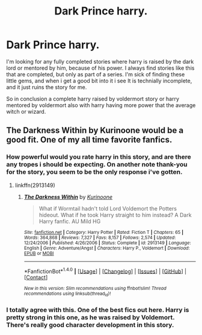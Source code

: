 #+TITLE: Dark Prince harry.

* Dark Prince harry.
:PROPERTIES:
:Author: Wassa110
:Score: 5
:DateUnix: 1494521317.0
:DateShort: 2017-May-11
:END:
I'm looking for any fully completed stories where harry is raised by the dark lord or mentored by him, because of his power. I always find stories like this that are completed, but only as part of a series. I'm sick of finding these little gems, and when i get a good bit into it i see It is technially incomplete, and it just ruins the story for me.

So in conclusion a complete harry raised by voldermort story or harry mentored by voldermort also with harry having more power that the average witch or wizard.


** The Darkness Within by Kurinoone would be a good fit. One of my all time favorite fanfics.
:PROPERTIES:
:Author: fritocheetoburrito
:Score: 2
:DateUnix: 1494651815.0
:DateShort: 2017-May-13
:END:

*** How powerful would you rate harry in this story, and are there any tropes i should be expecting. On another note thank-you for the story, you seem to be the only response i've gotten.
:PROPERTIES:
:Author: Wassa110
:Score: 2
:DateUnix: 1494655548.0
:DateShort: 2017-May-13
:END:

**** linkffn(2913149)
:PROPERTIES:
:Author: Arcex
:Score: 2
:DateUnix: 1494754423.0
:DateShort: 2017-May-14
:END:

***** [[http://www.fanfiction.net/s/2913149/1/][*/The Darkness Within/*]] by [[https://www.fanfiction.net/u/1034541/Kurinoone][/Kurinoone/]]

#+begin_quote
  What if Wormtail hadn't told Lord Voldemort the Potters hideout. What if he took Harry straight to him instead? A Dark Harry fanfic. AU Mild HG
#+end_quote

^{/Site/: [[http://www.fanfiction.net/][fanfiction.net]] *|* /Category/: Harry Potter *|* /Rated/: Fiction T *|* /Chapters/: 65 *|* /Words/: 364,868 *|* /Reviews/: 7,327 *|* /Favs/: 8,157 *|* /Follows/: 2,574 *|* /Updated/: 12/24/2006 *|* /Published/: 4/26/2006 *|* /Status/: Complete *|* /id/: 2913149 *|* /Language/: English *|* /Genre/: Adventure/Angst *|* /Characters/: Harry P., Voldemort *|* /Download/: [[http://www.ff2ebook.com/old/ffn-bot/index.php?id=2913149&source=ff&filetype=epub][EPUB]] or [[http://www.ff2ebook.com/old/ffn-bot/index.php?id=2913149&source=ff&filetype=mobi][MOBI]]}

--------------

*FanfictionBot*^{1.4.0} *|* [[[https://github.com/tusing/reddit-ffn-bot/wiki/Usage][Usage]]] | [[[https://github.com/tusing/reddit-ffn-bot/wiki/Changelog][Changelog]]] | [[[https://github.com/tusing/reddit-ffn-bot/issues/][Issues]]] | [[[https://github.com/tusing/reddit-ffn-bot/][GitHub]]] | [[[https://www.reddit.com/message/compose?to=tusing][Contact]]]

^{/New in this version: Slim recommendations using/ ffnbot!slim! /Thread recommendations using/ linksub(thread_id)!}
:PROPERTIES:
:Author: FanfictionBot
:Score: 1
:DateUnix: 1494754441.0
:DateShort: 2017-May-14
:END:


*** I totally agree with this. One of the best fics out here. Harry is pretty strong in this one, as he was raised by Voldemort. There's really good character development in this story.
:PROPERTIES:
:Author: elvasarte
:Score: 2
:DateUnix: 1494664587.0
:DateShort: 2017-May-13
:END:
